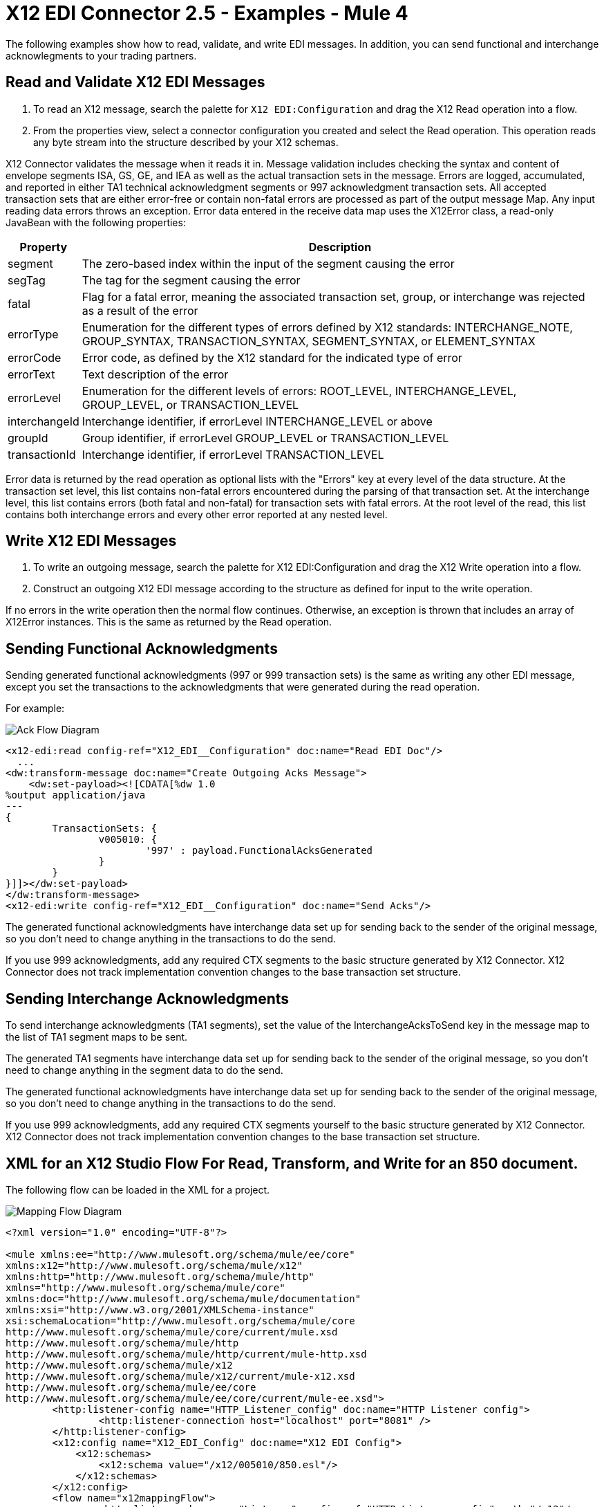 = X12 EDI Connector 2.5 - Examples - Mule 4

The following examples show how to read, validate, and write EDI messages. In addition, you can send functional and interchange acknowlegments to your trading partners.

== Read and Validate X12 EDI Messages

. To read an X12 message, search the palette for `X12 EDI:Configuration` and drag the X12 Read operation into a flow.

. From the properties view, select a connector configuration you created and select the Read operation. This operation reads any byte stream into the structure described by your X12 schemas.

X12 Connector validates the message when it reads it in. Message validation includes checking the syntax and content of envelope segments ISA, GS, GE, and IEA as well as the actual transaction sets in the message.
Errors are logged, accumulated, and reported in either TA1 technical acknowledgment segments or 997 acknowledgment transaction sets. All accepted transaction sets that are either error-free or contain non-fatal errors are processed as part of the output message Map. Any input reading data errors throws an exception.
Error data entered in the receive data map uses the X12Error class, a read-only JavaBean with the following properties:

[%header%autowidth.spread]
|===
|Property |Description
|segment |The zero-based index within the input of the segment causing the error
|segTag |The tag for the segment causing the error
|fatal |Flag for a fatal error, meaning the associated transaction set, group, or interchange was rejected as a result of the error
|errorType |Enumeration for the different types of errors defined by X12 standards: INTERCHANGE_NOTE, GROUP_SYNTAX, TRANSACTION_SYNTAX, SEGMENT_SYNTAX, or ELEMENT_SYNTAX
|errorCode |Error code, as defined by the X12 standard for the indicated type of error
|errorText |Text description of the error
|errorLevel |Enumeration for the different levels of errors: ROOT_LEVEL, INTERCHANGE_LEVEL, GROUP_LEVEL, or TRANSACTION_LEVEL
|interchangeId |Interchange identifier, if errorLevel INTERCHANGE_LEVEL or above
|groupId |Group identifier, if errorLevel GROUP_LEVEL or TRANSACTION_LEVEL
|transactionId |Interchange identifier, if errorLevel TRANSACTION_LEVEL
|===

Error data is returned by the read operation as optional lists with the "Errors" key at every level of the data structure. At the transaction set level, this list contains non-fatal errors encountered during the parsing of that transaction set. At the interchange level, this list contains errors (both fatal and non-fatal) for transaction sets with fatal errors. At the root level of the read, this list contains both interchange errors and every other error reported at any nested level.

== Write X12 EDI Messages

. To write an outgoing message, search the palette for X12 EDI:Configuration and drag the X12 Write operation into a flow.

. Construct an outgoing X12 EDI message according to the structure as defined for input to the write operation.

If no errors in the write operation then the normal flow continues. Otherwise, an exception is thrown that includes an array of X12Error instances. This is the same as returned by the Read operation.

== Sending Functional Acknowledgments

Sending generated functional acknowledgments (997 or 999 transaction sets) is the same as writing any other EDI message, except you set the transactions to the acknowledgments that were generated during the read operation.

For example:

image::x12-edi-ack-flow.jpg[Ack Flow Diagram]

[source,xml,linenums]
----
<x12-edi:read config-ref="X12_EDI__Configuration" doc:name="Read EDI Doc"/>
  ...
<dw:transform-message doc:name="Create Outgoing Acks Message">
    <dw:set-payload><![CDATA[%dw 1.0
%output application/java
---
{
	TransactionSets: {
		v005010: {
			'997' : payload.FunctionalAcksGenerated
		}
	}
}]]></dw:set-payload>
</dw:transform-message>
<x12-edi:write config-ref="X12_EDI__Configuration" doc:name="Send Acks"/>
----

The generated functional acknowledgments have interchange data set up for sending back to the sender of the original message, so you don't need to change anything in the transactions to do the send.

If you use 999 acknowledgments, add any required CTX segments to the basic structure generated by X12 Connector. X12 Connector does not track implementation convention changes to the base transaction set structure.

== Sending Interchange Acknowledgments

To send interchange acknowledgments (TA1 segments), set the value of the InterchangeAcksToSend key in the message map to the list of TA1 segment maps to be sent.

The generated TA1 segments have interchange data set up for sending back to the sender of the original message, so you don't need to change anything in the segment data to do the send.

The generated functional acknowledgments have interchange data set up for sending back to the sender of the original message, so you don't need to change anything in the transactions to do the send.

If you use 999 acknowledgments, add any required CTX segments yourself to the basic structure generated by X12 Connector. X12 Connector does not track implementation convention changes to the base transaction set structure.

== XML for an X12 Studio Flow For Read, Transform, and Write for an 850 document.

The following flow can be loaded in the XML for a project.

image::x12-edi-mapping-flow.jpg[Mapping Flow Diagram]

[source,xml,linenums]
----
<?xml version="1.0" encoding="UTF-8"?>

<mule xmlns:ee="http://www.mulesoft.org/schema/mule/ee/core"
xmlns:x12="http://www.mulesoft.org/schema/mule/x12"
xmlns:http="http://www.mulesoft.org/schema/mule/http"
xmlns="http://www.mulesoft.org/schema/mule/core"
xmlns:doc="http://www.mulesoft.org/schema/mule/documentation"
xmlns:xsi="http://www.w3.org/2001/XMLSchema-instance"
xsi:schemaLocation="http://www.mulesoft.org/schema/mule/core
http://www.mulesoft.org/schema/mule/core/current/mule.xsd
http://www.mulesoft.org/schema/mule/http
http://www.mulesoft.org/schema/mule/http/current/mule-http.xsd
http://www.mulesoft.org/schema/mule/x12
http://www.mulesoft.org/schema/mule/x12/current/mule-x12.xsd
http://www.mulesoft.org/schema/mule/ee/core
http://www.mulesoft.org/schema/mule/ee/core/current/mule-ee.xsd">
	<http:listener-config name="HTTP_Listener_config" doc:name="HTTP Listener config">
		<http:listener-connection host="localhost" port="8081" />
	</http:listener-config>
	<x12:config name="X12_EDI_Config" doc:name="X12 EDI Config">
	    <x12:schemas>
	        <x12:schema value="/x12/005010/850.esl"/>
	    </x12:schemas>
	</x12:config>
	<flow name="x12mappingFlow">
		<http:listener doc:name="Listener" config-ref="HTTP_Listener_config" path="/x12"/>
		<x12:read doc:name="Read" config-ref="X12_EDI_Config"/>
		<ee:transform doc:name="Transform Message">
			<ee:message >
				<ee:set-payload ><![CDATA[%dw 2.0
output application/java
---
{
    TransactionSets: {
        v005010: {
            "850": payload.TransactionSets.v005010."850"
        }
    }
}]]></ee:set-payload>
			</ee:message>
		</ee:transform>
		<x12:write doc:name="Write" config-ref="X12_EDI_Config"/>
	</flow>
</mule>
----

== See Also

* xref:connectors::introduction/introduction-to-anypoint-connectors.adoc[Introduction to Anypoint Connectors]
* https://help.mulesoft.com[MuleSoft Help Center]

